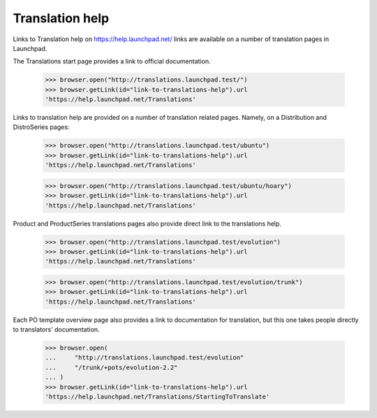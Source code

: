 Translation help
================

Links to Translation help on https://help.launchpad.net/ links are
available on a number of translation pages in Launchpad.

The Translations start page provides a link to official documentation.

    >>> browser.open("http://translations.launchpad.test/")
    >>> browser.getLink(id="link-to-translations-help").url
    'https://help.launchpad.net/Translations'

Links to translation help are provided on a number of translation related
pages.  Namely, on a Distribution and DistroSeries pages:

    >>> browser.open("http://translations.launchpad.test/ubuntu")
    >>> browser.getLink(id="link-to-translations-help").url
    'https://help.launchpad.net/Translations'

    >>> browser.open("http://translations.launchpad.test/ubuntu/hoary")
    >>> browser.getLink(id="link-to-translations-help").url
    'https://help.launchpad.net/Translations'

Product and ProductSeries translations pages also provide direct link to
the translations help.

    >>> browser.open("http://translations.launchpad.test/evolution")
    >>> browser.getLink(id="link-to-translations-help").url
    'https://help.launchpad.net/Translations'

    >>> browser.open("http://translations.launchpad.test/evolution/trunk")
    >>> browser.getLink(id="link-to-translations-help").url
    'https://help.launchpad.net/Translations'

Each PO template overview page also provides a link to documentation for
translation, but this one takes people directly to translators'
documentation.

    >>> browser.open(
    ...     "http://translations.launchpad.test/evolution"
    ...     "/trunk/+pots/evolution-2.2"
    ... )
    >>> browser.getLink(id="link-to-translations-help").url
    'https://help.launchpad.net/Translations/StartingToTranslate'
